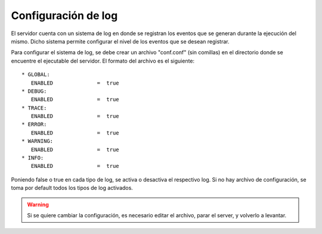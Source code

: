 Configuración de log
====================

El servidor cuenta con un sistema de log en donde se registran los eventos que se generan durante la ejecución del mismo. Dicho sistema permite configurar el nivel de los eventos que se desean registrar.

Para configurar el sistema de log, se debe crear un archivo "conf.conf" (sin comillas) en el directorio donde se encuentre el ejecutable del servidor. El formato del archivo es el siguiente::

	* GLOBAL:
	   ENABLED              =  true
	* DEBUG:
	   ENABLED              =  true
	* TRACE:
	   ENABLED              =  true
	* ERROR:
	   ENABLED              =  true
	* WARNING:
	   ENABLED              =  true
	* INFO:
	   ENABLED              =  true

Poniendo false o true en cada tipo de log, se activa o desactiva el respectivo log. Si no hay archivo de configuración, se toma por default todos los tipos de log activados.

.. warning:: Si se quiere cambiar la configuración, es necesario editar el archivo, parar el server, y volverlo a levantar.

